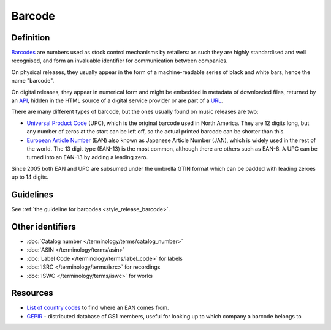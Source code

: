 .. MusicBrainz Documentation Project

Barcode
=======

Definition
----------

`Barcodes <https://en.wikipedia.org/wiki/Barcode>`_ are numbers used as stock control mechanisms by retailers: as such they are highly standardised and well recognised, and form an invaluable identifier for communication between companies.

On physical releases, they usually appear in the form of a machine-readable series of black and white bars, hence the name "barcode".

On digital releases, they appear in numerical form and might be embedded in metadata of downloaded files, returned by an `API <https://en.wikipedia.org/wiki/API>`_, hidden in the HTML source of a digital service provider or are part of a `URL <https://en.wikipedia.org/wiki/URL>`_.

There are many different types of barcode, but the ones usually found on music releases are two:

* `Universal Product Code <https://en.wikipedia.org/wiki/Universal_Product_Code>`_ (UPC), which is the original barcode used in North America. They are 12 digits long, but any number of zeros at the start can be left off, so the actual      printed barcode can be shorter than this.
* `European Article Number <https://en.wikipedia.org/wiki/European_Article_Number>`_ (EAN) also known as Japanese Article Number (JAN), which is widely used in the rest of the world. The 13 digit type (EAN-13) is the most common, although there are others such as EAN-8. A UPC can be turned into an EAN-13 by adding a leading zero.

Since 2005 both EAN and UPC are subsumed under the umbrella GTIN format which can be padded with leading zeroes up to 14 digits.

Guidelines
----------

See :ref:`the guideline for barcodes <style_release_barcode>`.

Other identifiers
-----------------

* :doc:`Catalog number </terminology/terms/catalog_number>`
* :doc:`ASIN </terminology/terms/asin>`
* :doc:`Label Code </terminology/terms/label_code>` for labels
* :doc:`ISRC </terminology/terms/isrc>` for recordings
* :doc:`ISWC </terminology/terms/iswc>` for works

Resources
---------

* `List of country codes <https://en.wikipedia.org/wiki/List_of_GS1_country_codes>`_ to find where an EAN comes from.
* `GEPIR <https://en.wikipedia.org/wiki/GEPIR>`_ - distributed database of GS1 members, useful for looking up to which company a barcode belongs to
